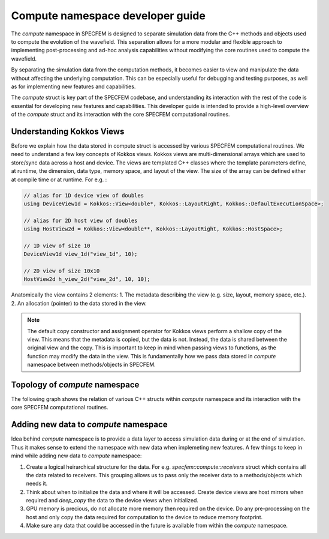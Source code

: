 .. compute_dev_guide:

Compute namespace developer guide
==================================

The `compute` namespace in SPECFEM is designed to separate simulation data from the C++ methods and objects used to compute the evolution of the wavefield. This separation allows for a more modular and flexible approach to implementing post-processing and ad-hoc analysis capabilities without modifying the core routines used to compute the wavefield.

By separating the simulation data from the computation methods, it becomes easier to view and manipulate the data without affecting the underlying computation. This can be especially useful for debugging and testing purposes, as well as for implementing new features and capabilities.

The `compute` struct is key part of the SPECFEM codebase, and understanding its interaction with the rest of the code is essential for developing new features and capabilities. This developer guide is intended to provide a high-level overview of the `compute` struct and its interaction with the core SPECFEM computational routines.

Understanding Kokkos Views
--------------------------

Before we explain how the data stored in compute struct is accessed by various SPECFEM computational routines. We need to understand a few key concepts of Kokkos views. Kokkos views are multi-dimensional arrays which are used to store/sync data across a host and device. The views are templated C++ classes where the template parameters define, at runtime, the dimension, data type, memory space, and layout of the view. The size of the array can be defined either at compile time or at runtime. For e.g. :

.. code-block:: C++

    // alias for 1D device view of doubles
    using DeviceView1d = Kokkos::View<double*, Kokkos::LayoutRight, Kokkos::DefaultExecutionSpace>;

    // alias for 2D host view of doubles
    using HostView2d = Kokkos::View<double**, Kokkos::LayoutRight, Kokkos::HostSpace>;

    // 1D view of size 10
    DeviceView1d view_1d("view_1d", 10);

    // 2D view of size 10x10
    HostView2d h_view_2d("view_2d", 10, 10);

Anatomically the view contains 2 elements:
1. The metadata describing the view (e.g. size, layout, memory space, etc.).
2. An allocation (pointer) to the data stored in the view.

.. note::
    The default copy constructor and assignment operator for Kokkos views perform a shallow copy of the view. This means that the metadata is copied, but the data is not. Instead, the data is shared between the original view and the copy. This is important to keep in mind when passing views to functions, as the function may modify the data in the view. This is fundamentally how we pass data stored in `compute` namespace between methods/objects in SPECFEM.

Topology of `compute` namespace
--------------------------------

The following graph shows the relation of various C++ structs within `compute` namespace and its interaction with the core SPECFEM computational routines.


Adding new data to `compute` namespace
---------------------------------------

Idea behind `compute` namespace is to provide a data layer to access simulation data during or at the end of simulation. Thus it makes sense to extend the namespace with new data when implemeting new features. A few things to keep in mind while adding new data to `compute` namespace:

1. Create a logical heirarchical structure for the data. For e.g. `specfem::compute::receivers` struct which contains all the data related to receivers. This grouping allows us to pass only the receiver data to a methods/objects which needs it.
2. Think about when to initialize the data and where it will be accessed. Create device views are host mirrors when required and `deep_copy` the data to the device views when initialized.
3. GPU memory is precious, do not allocate more memory then required on the device. Do any pre-processing on the host and only copy the data required for computation to the device to reduce memory footprint.
4. Make sure any data that could be accessed in the future is available from within the `compute` namespace.
